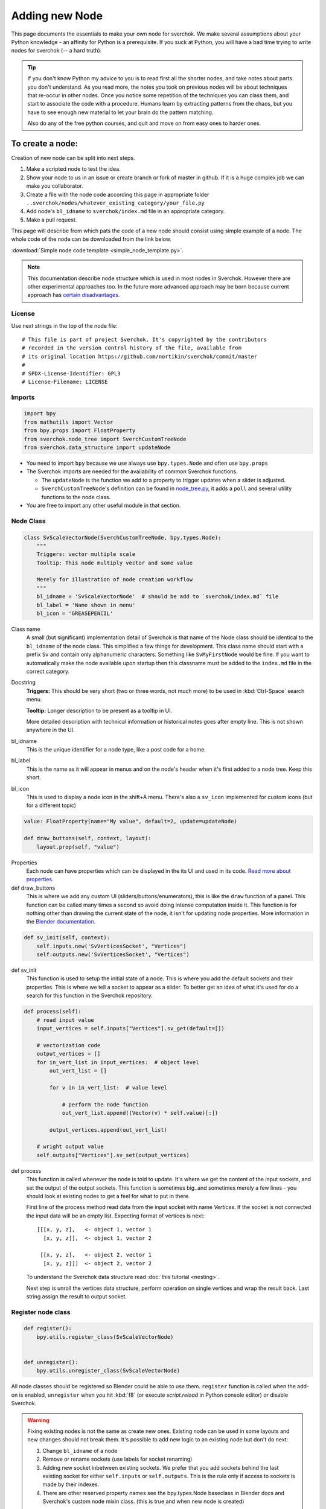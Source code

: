 ***************
Adding new Node
***************

This page documents the essentials to make your own node for sverchok. We make several assumptions
about your Python knowledge - an affinity for Python is a prerequisite. If you suck at Python, you
will have a bad time trying to write nodes for sverchok (-- a hard truth). 

.. tip::
    If you don't know Python my advice to you is to read first all the shorter nodes, and take notes
    about parts you don't understand.
    As you read more, the notes you took on previous nodes will be about techniques that re-occur in other nodes.
    Once you notice some repetition of the techniques you can class them, and start to associate the code with a
    procedure. Humans learn by extracting patterns from the chaos, but you have to see enough new material to let
    your brain do the pattern matching.
    
    Also do any of the free python courses, and quit and move on from easy ones to harder ones.


To create a node:
=================

Creation of new node can be split into next steps.

#. Make a scripted node to test the idea.
#. Show your node to us in an issue or create branch or fork of master in github. If it
   is a huge complex job we can make you collaborator.
#. Create a file with the node code according this page in appropriate 
   folder ``..sverchok/nodes/whatever_existing_category/your_file.py``
#. Add node's ``bl_idname`` to ``sverchok/index.md`` file in an appropriate category.
#. Make a pull request.

This page will describe from which pats the code of a new node should consist using simple example of a node.
The whole code of the node can be downloaded from the link below.

:download:`Simple node code template <simple_node_template.py>`.

.. note::
    This documentation describe node structure which is used in most nodes in Sverchok.
    However there are other experimental approaches too. In the future more advanced approach
    may be born because current approach has
    `certain disadvantages <https://github.com/nortikin/sverchok/issues/3955>`_.

License
-------

Use next strings in the top of the node file::

    # This file is part of project Sverchok. It's copyrighted by the contributors
    # recorded in the version control history of the file, available from
    # its original location https://github.com/nortikin/sverchok/commit/master
    #
    # SPDX-License-Identifier: GPL3
    # License-Filename: LICENSE


Imports
-------

.. code-block:: python

    import bpy
    from mathutils import Vector
    from bpy.props import FloatProperty
    from sverchok.node_tree import SverchCustomTreeNode
    from sverchok.data_structure import updateNode

- You need to import ``bpy`` because we use always use ``bpy.types.Node`` and often use ``bpy.props``
- The Sverchok imports are needed for the availability of common Sverchok functions.

  - The ``updateNode`` is the function we add to a property to trigger updates when a slider is adjusted. 
  - ``SverchCustomTreeNode``'s definition can be found in 
    `node_tree.py <https://github.com/nortikin/sverchok/blob/master/node_tree.py>`_,
    it adds a ``poll`` and several utility functions to the node class.
- You are free to import any other useful module in that section.


Node Class
----------

.. code-block:: python

    class SvScaleVectorNode(SverchCustomTreeNode, bpy.types.Node):
        """
        Triggers: vector multiple scale
        Tooltip: This node multiply vector and some value
    
        Merely for illustration of node creation workflow
        """
        bl_idname = 'SvScaleVectorNode'  # should be add to `sverchok/index.md` file
        bl_label = 'Name shown in menu'
        bl_icon = 'GREASEPENCIL'

Class name
    A small (but significant) implementation detail of Sverchok is that name of the Node class should
    be identical to the ``bl_idname`` of the node class. This simplified a few things for development. This
    class name should start with a prefix ``Sv`` and contain only alphanumeric characters. Something like
    ``SvMyFirstNode`` would be fine. If you want to automatically make the node available upon startup then
    this classname must be added to the ``index.md`` file in the correct category.

Docstring
    **Triggers:** This should be very short (two or three words, not much more)
    to be used in :kbd:`Ctrl-Space` search menu.

    **Tooltip:** Longer description to be present as a tooltip in UI.

    More detailed description with technical information or historical notes goes after empty line.
    This is not shown anywhere in the UI.

bl_idname
    This is the unique identifier for a node type, like a post code for a home.

bl_label
    This is the name as it will appear in menus and on the node's header when it's first added to a
    node tree. Keep this short.

bl_icon
    This is used to display a node icon in the shift+A menu. There's also a ``sv_icon`` implemented 
    for custom icons (but for a different topic)

.. code-block:: python

    value: FloatProperty(name="My value", default=2, update=updateNode)
    
    def draw_buttons(self, context, layout):
        layout.prop(self, "value")

Properties
    Each node can have properties which can be displayed in the its UI and used in its code.
    `Read more about properties <https://docs.blender.org/api/current/bpy.props.html>`_.

def draw_buttons
    This is where we add any custom UI (sliders/buttons/enumerators), this is like the ``draw`` function of a panel.
    This function can be called many times a second so avoid doing intense computation inside it. 
    This function is for nothing other than drawing the current state of the node, 
    it isn't for updating node properties.
    More information in the 
    `Blender documentation <https://docs.blender.org/api/current/bpy.types.UILayout.html>`_. 

.. code-block:: python

    def sv_init(self, context):
        self.inputs.new('SvVerticesSocket', "Vertices")
        self.outputs.new('SvVerticesSocket', "Vertices")

def sv_init
    This function is used to setup the initial state of a node. This is where you add the default sockets
    and their properties. This is where we tell a socket to appear as a slider. To better get an idea of what
    it's used for do a search for this function in the Sverchok repository.

.. code-block:: python

    def process(self):
        # read input value
        input_vertices = self.inputs["Vertices"].sv_get(default=[])

        # vectorization code
        output_vertices = []
        for in_vert_list in input_vertices:  # object level
            out_vert_list = []

            for v in in_vert_list:  # value level

                # perform the node function
                out_vert_list.append((Vector(v) * self.value)[:])

            output_vertices.append(out_vert_list)

        # wright output value
        self.outputs["Vertices"].sv_set(output_vertices)

def process
    This function is called whenever the node is told to update. It's where we get the content of the 
    input sockets, and set the output of the output sockets. This function is sometimes big..and sometimes
    merely a few lines - you should look at existing nodes to get a feel for what to put in there.

    First line of the process method read data from the input socket with name *Vertices*.
    If the socket is not connected the input data will be an empty list.
    Expecting format of vertices is next::

        [[[x, y, z],   <- object 1, vector 1
          [x, y, z]],  <- object 1, vector 2

         [[x, y, z],   <- object 2, vector 1
          [x, y, z]]]  <- object 2, vector 2
    
    To understand the Sverchok data structure read :doc:`this tutorial <nesting>`.

    Next step is unroll the vertices data structure, perform operation on single
    vertices and wrap the result back. Last string assign the result to output socket.


Register node class
-------------------

.. code-block:: python

    def register():
        bpy.utils.register_class(SvScaleVectorNode)


    def unregister():
        bpy.utils.unregister_class(SvScaleVectorNode)

All node classes should be registered so Blender could be able to use them. 
``register`` function is called when the add-on is enabled, 
``unregister`` when you hit :kbd:`f8` (or execute `script.reload` in Python
console editor) or disable Sverchok.


.. warning::

    Fixing existing nodes is not the same as create new ones. Existing node can be used in some layouts
    and new changes should not break them. It's possible to add new logic to an existing node
    but don't do next:
    
    #. Change ``bl_idname`` of a node
    #. Remove or rename sockets (use labels for socket renaming)
    #. Adding new socket inbetween existing sockets. We prefer that you add sockets behind the last
       existing socket for either ``self.inputs`` or ``self.outputs``. This is the rule only if access
       to sockets is made by their indexes.
    #. There are other reserved property names see the bpy.types.Node baseclass in Blender docs and
       Sverchok's custom node mixin class. (this is true and when new node is created)

